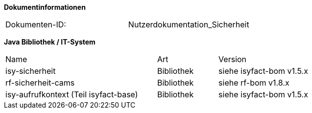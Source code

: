 
**Dokumentinformationen**

|====
|Dokumenten-ID:| Nutzerdokumentation_Sicherheit
|====

//|Datum |Version |Änderungsgrund
//|16.07.2010 |0.1 |Erstellung
//|26.05.2011 |0.2 |Einarbeitung der Änderungen nach Detailkonstruktion
//|31.08.2011 |0.8 |Ergänzung Außensicht und Innensicht der Komponente Sicherheit; Ausführlichere Dokumentation; Punktuelle Änderungen an Konfigurationsvorgaben
//|31.01.2012 |0.9 |Überarbeitung nach Review
//|25.02.2012 |1.0 |Fertigstellung, Referenzen
//|21.05.2012 |1.1 |Entfernen Innensicht, Umstrukturierung, Ergänzung von Beispielen nach externem Review
//|20.09.2012 |    |Fehlerkorrektur Annotation StelltLoggingKontextBereit war nicht korrekt beschrieben 
//|31.10.2012 |1.2 |Tabelle Java Bibliothek / IT-System hinzugefügt
//|12.04.2013 |1.3 |Kapitel 2 aktualisiert: Beschreibung Rollendelta und Rollenmaster
//|06.06.2013 |1.4 |Kapitel 3.6.2 aktualisiert: Springkonfiguration für Cache. Kapitel 3.6.5 hinzugefügt: betriebliche Konfiguration für Cache.
//|10.07.2013 |1.5 |Kapitel 3.6.2 aktualisiert: Springkonfiguration für Cache.
//|01.08.2013 |1.6 |Namenskonvention für Rollen erweitert (Kapitel 2.1). Review-Anmerkung übernommen und Literaturverzeichnis-Hyperlinks korrigiert
//|29.08.2013 |1.7 |Klarstellung zur Autorisierung von Batches. Ablageort für Rollen-Deltas dokumentiert
//|30.09.2014 |1.8 |Übernahme des Dokuments in die PLIS-Factory
//|01.10.2014 |1.9 |Grafiken überarbeitet, Aktualisierung für Aufteilung plis-sicherheit und plis-sicherheit-cams
//|08.12.2014 |1.9 |Namensänderung in IsyFact
//|11.12.2014 |1.10 |Umstellung auf generiertes Quellenverzeichnis
//|27.02.2015 |1.11 |Reviewkommentare eingearbeitet, Logo ausgetauscht
//|27.03.2015 |1.12 |Lizenz auf CC 4.0 geändert
//|02.07.2015 |1.13 |Kleinere Korrekturen: an zwei Stellen Register(-Plattform) auf IsyFact korrigiert.
//|29.08.2016 |1.14 |Verwendung der Korrelations-ID aktualisiert. Inkonsistenzen bereinigt.

*Java Bibliothek / IT-System*

[cols="5,2,3"]
|====
|Name |Art |Version
|isy-sicherheit |Bibliothek |siehe isyfact-bom v1.5.x
|rf-sicherheit-cams |Bibliothek |siehe rf-bom v1.8.x
|isy-aufrufkontext (Teil isyfact-base) |Bibliothek |siehe isyfact-bom v1.5.x
|====
